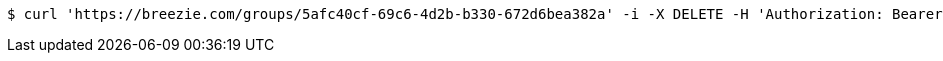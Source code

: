 [source,bash]
----
$ curl 'https://breezie.com/groups/5afc40cf-69c6-4d2b-b330-672d6bea382a' -i -X DELETE -H 'Authorization: Bearer: 0b79bab50daca910b000d4f1a2b675d604257e42'
----